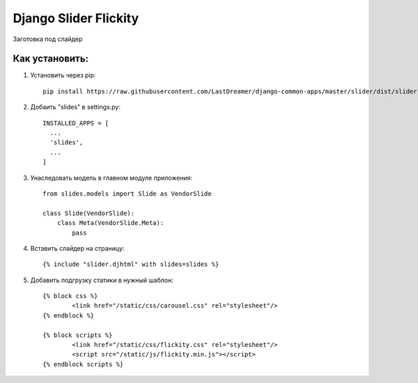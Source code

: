 =====
Django Slider Flickity
=====

Заготовка под слайдер

Как установить:
-----------
#) Установить через pip: ::

	pip install https://raw.githubusercontent.com/LastDreamer/django-common-apps/master/slider/dist/slider-0.1.tar.gz

#) Добаить "slides" в settings.py: ::

	INSTALLED_APPS = [
	  ...
	  'slides',
	  ...
	]


#) Унаследовать модель в главном модуле приложения: ::

	from slides.models import Slide as VendorSlide
	
	class Slide(VendorSlide):
	    class Meta(VendorSlide.Meta):
	        pass

#) Вставить слайдер на страницу: ::

	{% include "slider.djhtml" with slides=slides %}

#) Добавить подгрузку статики в нужный шаблон: ::

	{% block css %}
		<link href="/static/css/carousel.css" rel="stylesheet"/>
	{% endblock %}

	{% block scripts %}
		<link href="/static/css/flickity.css" rel="stylesheet"/>
		<script src="/static/js/flickity.min.js"></script>
	{% endblock scripts %}
